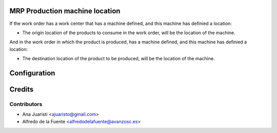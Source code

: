 MRP Production machine location
===============================
If the work order has a work center that has a machine defined, and this
machine has definied a location:

* The origin location of the products to consume in the work order, will be
  the location of the machine.

And in the work order in which the product is produced, has a machine defined,
and this machine has definied a location:

* The destination location of the product to be produced, will be the location
  of the machine.


Configuration
=============


Credits
=======

Contributors
------------
* Ana Juaristi <ajuaristo@gmail.com>
* Alfredo de la Fuente <alfredodelafuente@avanzosc.es>
